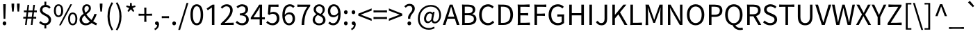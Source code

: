 SplineFontDB: 3.2
FontName: GenSekiHentaiganaGothic
FullName: GenSeki Hentaigana Gothic
FamilyName: GenSeki Hentaigana Gothic
Weight: Regular
Copyright: Copyright 2014-2021 Adobe (http://www.adobe.com/), with Reserved Font Name 'Source'. Source is a trademark of Adobe in the United States and/or other countries.
Version: 0.1
ItalicAngle: 0
UnderlinePosition: -100
UnderlineWidth: 50
Ascent: 880
Descent: 120
InvalidEm: 0
LayerCount: 2
Layer: 0 0 "+gMyXYgAA" 1
Layer: 1 0 "+Uk2XYgAA" 0
HasVMetrics: 1
XUID: [1021 501 934139072 11906778]
BaseHoriz: 4 'icfb' 'icft' 'ideo' 'romn'
BaseScript: 'DFLT' 2  -74 834 -120 0
BaseScript: 'cyrl' 3  -74 834 -120 0
BaseScript: 'grek' 3  -74 834 -120 0
BaseScript: 'hani' 2  -74 834 -120 0
BaseScript: 'kana' 2  -74 834 -120 0
BaseScript: 'latn' 3  -74 834 -120 0
BaseVert: 4 'icfb' 'icft' 'ideo' 'romn'
BaseScript: 'DFLT' 2  46 954 0 120
BaseScript: 'cyrl' 3  46 954 0 120
BaseScript: 'grek' 3  46 954 0 120
BaseScript: 'hani' 2  46 954 0 120
BaseScript: 'kana' 2  46 954 0 120
BaseScript: 'latn' 3  46 954 0 120
StyleMap: 0x0040
FSType: 0
OS2Version: 0
OS2_WeightWidthSlopeOnly: 0
OS2_UseTypoMetrics: 0
CreationTime: 1746358154
ModificationTime: 1746360652
PfmFamily: 33
TTFWeight: 400
TTFWidth: 5
LineGap: 0
VLineGap: 0
Panose: 2 11 5 0 0 0 0 0 0 0
OS2TypoAscent: 880
OS2TypoAOffset: 0
OS2TypoDescent: -120
OS2TypoDOffset: 0
OS2TypoLinegap: 0
OS2WinAscent: 880
OS2WinAOffset: 0
OS2WinDescent: 120
OS2WinDOffset: 0
HheadAscent: 880
HheadAOffset: 0
HheadDescent: -120
HheadDOffset: 0
OS2SubXSize: 650
OS2SubYSize: 600
OS2SubXOff: 0
OS2SubYOff: 75
OS2SupXSize: 650
OS2SupYSize: 600
OS2SupXOff: 0
OS2SupYOff: 350
OS2StrikeYSize: 50
OS2StrikeYPos: 325
OS2CapHeight: 733
OS2XHeight: 543
OS2Vendor: 'ZIHI'
OS2CodePages: 00020000.00000000
MarkAttachClasses: 1
DEI: 91125
LangName: 1033 "" "" "" "" "" "" "" "" "" "" "" "" "" "This Font Software is licensed under the SIL Open Font License, Version 1.1. This Font Software is distributed on an +ACIA-AS IS+ACIA BASIS, WITHOUT WARRANTIES OR CONDITIONS OF ANY KIND, either express or implied. See the SIL Open Font License for the specific language, permissions and limitations governing your use of this Font Software." "http://scripts.sil.org/OFL" "" "GenSeki Hentaigana Gothic" "Regular"
LangName: 1041 "" "+bpB381kJT1NO7lQNMLQwtzDDMK8A" "+ahlulgAA" "" "+bpB381kJT1NO7lQNMLQwtzDDMK8A +ahlulgAA" "" "" "" "" "" "" "" "" "" "" "" "+bpB381kJT1NO7lQNMLQwtzDDMK8A" "+ahlulgAA"
Encoding: UnicodeFull
UnicodeInterp: none
NameList: AGL For New Fonts
DisplaySize: -48
AntiAlias: 1
FitToEm: 0
WinInfo: 0 32 8
BeginPrivate: 0
EndPrivate
TeXData: 1 0 0 234881 117441 78293 569377 1048576 78293 783286 444596 497025 792723 393216 433062 380633 303038 157286 324010 404750 52429 2506097 1059062 262144
BeginChars: 1114112 96

StartChar: .notdef
Encoding: 0 0 0
Width: 1000
GlyphClass: 1
Flags: W
LayerCount: 2
Fore
SplineSet
100 -120 m 1
 100 880 l 1
 900 880 l 1
 900 -120 l 1
 100 -120 l 1
500 421 m 1
 818 830 l 1
 182 830 l 1
 500 421 l 1
532 380 m 1
 850 -29 l 1
 850 789 l 1
 532 380 l 1
182 -70 m 1
 818 -70 l 1
 500 339 l 1
 182 -70 l 1
150 789 m 1
 150 -29 l 1
 468 380 l 1
 150 789 l 1
EndSplineSet
EndChar

StartChar: space
Encoding: 32 32 1
Width: 224
GlyphClass: 1
Flags: W
LayerCount: 2
EndChar

StartChar: exclam
Encoding: 33 33 2
Width: 323
GlyphClass: 1
Flags: W
LayerCount: 2
Fore
SplineSet
123 433 m 1
 117 645 l 1
 115 749 l 1
 161 749 l 1
 207 749 l 1
 205 645 l 1
 193 221 l 1
 130 221 l 1
 123 433 l 1
115 107 m 0
 127 119 143 126 161 126 c 0
 180 126 196 119 208 107 c 0
 220 95 227 77 227 56 c 0
 227 15 198 -13 161 -13 c 0
 125 -13 95 15 95 56 c 0
 95 77 103 95 115 107 c 0
EndSplineSet
EndChar

StartChar: quotedbl
Encoding: 34 34 3
Width: 474
GlyphClass: 1
Flags: W
LayerCount: 2
Fore
SplineSet
101 576 m 1
 92 669 l 1
 90 771 l 1
 138 771 l 1
 186 771 l 1
 184 669 l 1
 167 483 l 1
 110 483 l 1
 101 576 l 1
297 576 m 1
 288 669 l 1
 286 771 l 1
 334 771 l 1
 383 771 l 1
 381 669 l 1
 362 483 l 1
 307 483 l 1
 297 576 l 1
EndSplineSet
EndChar

StartChar: numbersign
Encoding: 35 35 4
Width: 555
GlyphClass: 1
Flags: W
LayerCount: 2
Fore
SplineSet
114 114 m 1
 128 229 l 1
 84 229 l 2
 68 229 54 228 40 227 c 0
 36 229 36 292 40 294 c 0
 52 293 72 292 88 292 c 2
 136 292 l 1
 157 458 l 1
 109 458 l 2
 92 458 77 457 62 456 c 0
 58 458 58 521 62 524 c 0
 74 522 96 521 113 521 c 2
 164 521 l 1
 190 726 l 1
 249 726 l 1
 223 521 l 1
 297 521 l 1
 372 521 l 1
 398 726 l 1
 458 726 l 1
 432 521 l 1
 477 521 l 2
 492 521 507 522 522 523 c 0
 526 521 526 458 522 456 c 0
 510 457 490 458 474 458 c 2
 425 458 l 1
 404 292 l 1
 452 292 l 2
 468 292 484 293 500 294 c 0
 504 292 504 229 500 226 c 0
 487 228 466 229 448 229 c 2
 396 229 l 1
 369 0 l 1
 309 0 l 1
 336 229 l 1
 188 229 l 1
 160 0 l 1
 101 0 l 1
 114 114 l 1
354 375 m 1
 365 458 l 1
 290 458 l 1
 216 458 l 1
 195 292 l 1
 344 292 l 1
 354 375 l 1
EndSplineSet
EndChar

StartChar: dollar
Encoding: 36 36 5
Width: 555
GlyphClass: 1
Flags: W
LayerCount: 2
Fore
SplineSet
249 779 m 1
 249 808 l 2
 249 818 248 829 247 836 c 0
 249 842 315 842 318 836 c 0
 316 822 315 800 315 780 c 2
 315 724 l 1
 386 717 432 683 473 641 c 1
 424 587 l 1
 383 627 349 650 288 650 c 0
 219 650 175 607 175 542 c 0
 175 379 488 424 488 184 c 0
 488 78 421 5 315 -10 c 1
 315 -67 l 1
 315 -95 l 2
 315 -105 316 -116 317 -123 c 0
 315 -129 249 -129 246 -123 c 0
 248 -110 249 -87 249 -68 c 2
 249 -12 l 1
 177 -5 105 30 58 74 c 1
 101 137 l 1
 148 96 205 63 273 63 c 0
 356 63 399 108 399 178 c 0
 399 360 87 320 87 537 c 0
 87 638 152 709 249 723 c 1
 249 779 l 1
EndSplineSet
EndChar

StartChar: percent
Encoding: 37 37 6
Width: 921
GlyphClass: 1
Flags: W
LayerCount: 2
Fore
SplineSet
85 345 m 0
 56 385 39 443 39 517 c 0
 39 663 105 746 205 746 c 0
 306 746 372 663 372 517 c 0
 372 443 356 385 326 345 c 0
 297 305 256 284 205 284 c 0
 155 284 114 305 85 345 c 0
275 385 m 0
 292 414 302 459 302 517 c 0
 302 634 263 690 205 690 c 0
 147 690 108 634 108 517 c 0
 108 459 118 414 135 385 c 0
 152 355 176 340 205 340 c 0
 234 340 258 355 275 385 c 0
428 366 m 1
 631 746 l 1
 693 746 l 1
 490 366 l 1
 288 -13 l 1
 226 -13 l 1
 428 366 l 1
596 48 m 0
 567 87 550 145 550 219 c 0
 550 366 616 449 716 449 c 0
 816 449 882 366 882 219 c 0
 882 145 866 87 837 48 c 0
 808 8 766 -13 716 -13 c 0
 666 -13 625 8 596 48 c 0
786 87 m 0
 804 117 814 161 814 219 c 0
 814 336 773 393 716 393 c 0
 658 393 618 336 618 219 c 0
 618 161 628 117 645 87 c 0
 663 58 687 43 716 43 c 0
 745 43 769 58 786 87 c 0
EndSplineSet
EndChar

StartChar: ampersand
Encoding: 38 38 7
Width: 680
GlyphClass: 1
Flags: W
LayerCount: 2
Fore
SplineSet
601 256 m 0
 580 212 555 171 526 133 c 1
 575 98 622 74 663 63 c 1
 639 -13 l 1
 587 0 530 29 470 71 c 1
 414 20 345 -13 259 -13 c 0
 193 -13 137 8 98 44 c 0
 59 80 36 131 36 190 c 0
 36 289 105 350 181 402 c 1
 151 462 133 521 133 574 c 0
 133 671 200 746 301 746 c 0
 392 746 445 687 445 602 c 0
 445 506 362 444 280 385 c 1
 328 309 397 236 466 179 c 1
 511 239 546 311 569 395 c 1
 654 395 l 1
 640 347 623 300 601 256 c 0
167 97 m 0
 193 73 229 60 270 60 c 0
 320 60 368 83 410 119 c 1
 374 151 339 186 306 223 c 0
 274 260 244 299 218 338 c 1
 166 297 125 252 125 195 c 0
 125 154 141 120 167 97 c 0
236 651 m 0
 220 632 211 605 211 575 c 0
 211 535 224 490 246 445 c 1
 280 468 311 491 334 515 c 0
 357 540 371 568 371 600 c 0
 371 643 351 682 302 682 c 0
 274 682 251 670 236 651 c 0
EndSplineSet
EndChar

StartChar: quotesingle
Encoding: 39 39 8
Width: 278
GlyphClass: 1
Flags: W
LayerCount: 2
Fore
SplineSet
101 576 m 1
 92 669 l 1
 90 771 l 1
 138 771 l 1
 186 771 l 1
 184 669 l 1
 167 483 l 1
 110 483 l 1
 101 576 l 1
EndSplineSet
EndChar

StartChar: parenleft
Encoding: 40 40 9
Width: 338
GlyphClass: 1
Flags: W
LayerCount: 2
Fore
SplineSet
131 40 m 0
 106 123 92 213 92 311 c 0
 92 409 106 498 131 582 c 0
 156 665 193 743 239 818 c 1
 295 792 l 1
 209 649 168 480 168 311 c 0
 168 141 209 -29 295 -171 c 1
 239 -196 l 1
 193 -122 156 -44 131 40 c 0
EndSplineSet
EndChar

StartChar: parenright
Encoding: 41 41 10
Width: 338
GlyphClass: 1
Flags: W
LayerCount: 2
Fore
SplineSet
207 582 m 0
 232 498 246 409 246 311 c 0
 246 213 232 123 207 40 c 0
 182 -44 145 -122 99 -196 c 1
 42 -171 l 1
 128 -29 171 141 171 311 c 0
 171 480 128 649 42 792 c 1
 99 818 l 1
 145 743 182 665 207 582 c 0
EndSplineSet
EndChar

StartChar: asterisk
Encoding: 42 42 11
Width: 467
GlyphClass: 1
Flags: W
LayerCount: 2
Fore
SplineSet
273 518 m 1
 234 566 l 1
 194 518 l 1
 154 471 l 1
 110 502 l 1
 173 607 l 1
 65 653 l 1
 82 704 l 1
 196 675 l 1
 206 796 l 1
 260 796 l 1
 270 676 l 1
 384 704 l 1
 401 653 l 1
 292 607 l 1
 356 502 l 1
 312 471 l 1
 273 518 l 1
EndSplineSet
EndChar

StartChar: plus
Encoding: 43 43 12
Width: 555
GlyphClass: 1
Flags: W
LayerCount: 2
Fore
SplineSet
314 512 m 1
 314 403 l 1
 416 403 l 2
 450 403 484 405 518 408 c 1
 522 403 522 335 518 332 c 0
 506 334 484 335 467 335 c 2
 416 335 l 1
 314 335 l 1
 314 225 l 2
 314 188 316 143 319 116 c 1
 314 110 241 110 236 116 c 1
 239 143 241 188 241 225 c 2
 241 335 l 1
 139 335 l 2
 104 335 71 333 38 330 c 1
 34 335 34 403 38 408 c 1
 63 405 104 403 139 403 c 2
 241 403 l 1
 241 513 l 2
 241 550 239 595 236 622 c 1
 241 628 314 628 317 622 c 0
 315 609 314 586 314 567 c 2
 314 512 l 1
EndSplineSet
EndChar

StartChar: comma
Encoding: 44 44 13
Width: 278
GlyphClass: 1
Flags: W
LayerCount: 2
Fore
SplineSet
126 -81 m 0
 143 -58 153 -31 153 -1 c 1
 142 -2 l 2
 106 -2 75 22 75 62 c 0
 75 102 107 126 144 126 c 0
 192 126 221 86 221 19 c 0
 221 -29 207 -72 182 -107 c 0
 157 -143 120 -171 75 -190 c 1
 53 -136 l 1
 84 -123 109 -104 126 -81 c 0
EndSplineSet
EndChar

StartChar: hyphen
Encoding: 45 45 14
Width: 347
GlyphClass: 1
Flags: W
LayerCount: 2
Fore
SplineSet
174 315 m 1
 238 315 l 2
 260 315 281 316 302 318 c 0
 306 315 306 245 302 242 c 0
 286 244 260 245 238 245 c 2
 174 245 l 1
 110 245 l 2
 88 245 67 244 46 242 c 0
 42 245 42 315 46 318 c 0
 62 316 88 315 110 315 c 2
 174 315 l 1
EndSplineSet
EndChar

StartChar: period
Encoding: 46 46 15
Width: 278
GlyphClass: 1
Flags: W
LayerCount: 2
Fore
SplineSet
92 107 m 0
 104 119 121 126 139 126 c 0
 157 126 174 119 186 107 c 0
 198 95 205 77 205 56 c 0
 205 15 175 -13 139 -13 c 0
 102 -13 73 15 73 56 c 0
 73 77 80 95 92 107 c 0
EndSplineSet
EndChar

StartChar: slash
Encoding: 47 47 16
Width: 392
GlyphClass: 1
Flags: W
LayerCount: 2
Fore
SplineSet
161 307 m 1
 311 794 l 1
 377 794 l 1
 227 307 l 1
 78 -179 l 1
 11 -179 l 1
 161 307 l 1
EndSplineSet
EndChar

StartChar: zero
Encoding: 48 48 17
Width: 555
GlyphClass: 1
Flags: W
LayerCount: 2
Fore
SplineSet
112 82 m 0
 72 146 50 241 50 369 c 0
 50 623 138 746 278 746 c 0
 417 746 506 623 506 369 c 0
 506 241 484 146 444 82 c 0
 405 19 348 -13 278 -13 c 0
 208 -13 151 19 112 82 c 0
379 134 m 0
 404 185 418 262 418 369 c 0
 418 583 361 674 278 674 c 0
 195 674 138 583 138 369 c 0
 138 262 152 185 177 134 c 0
 202 84 237 61 278 61 c 0
 320 61 355 84 379 134 c 0
EndSplineSet
EndChar

StartChar: one
Encoding: 49 49 18
Width: 555
GlyphClass: 1
Flags: W
LayerCount: 2
Fore
SplineSet
362 366 m 1
 362 0 l 1
 317 0 l 1
 272 0 l 1
 272 631 l 1
 123 530 l 1
 81 591 l 1
 293 733 l 1
 362 733 l 1
 362 366 l 1
EndSplineSet
EndChar

StartChar: two
Encoding: 50 50 19
Width: 555
GlyphClass: 1
Flags: W
LayerCount: 2
Fore
SplineSet
389 0 m 1
 274 0 l 1
 44 0 l 1
 44 54 l 1
 274 255 380 401 380 527 c 0
 380 611 336 672 245 672 c 0
 185 672 134 636 93 587 c 1
 40 639 l 1
 99 704 163 746 256 746 c 0
 387 746 470 661 470 531 c 0
 470 384 354 235 182 72 c 1
 220 75 265 79 302 79 c 2
 404 79 l 2
 439 79 472 81 505 84 c 1
 509 79 509 0 505 -3 c 0
 491 -1 467 0 447 0 c 2
 389 0 l 1
EndSplineSet
EndChar

StartChar: three
Encoding: 51 51 20
Width: 555
GlyphClass: 1
Flags: W
LayerCount: 2
Fore
SplineSet
414 698 m 0
 452 667 474 621 474 563 c 0
 474 474 422 414 344 387 c 1
 344 382 l 1
 430 361 499 297 499 196 c 0
 499 131 473 78 430 42 c 0
 388 7 329 -13 263 -13 c 0
 149 -13 77 35 29 88 c 1
 76 147 l 1
 119 103 174 63 257 63 c 0
 345 63 406 115 406 199 c 0
 406 288 348 346 178 346 c 1
 178 416 l 1
 330 416 381 477 381 556 c 0
 381 626 334 672 257 672 c 0
 198 672 147 643 105 601 c 1
 56 659 l 1
 111 709 176 746 260 746 c 0
 322 746 376 729 414 698 c 0
EndSplineSet
EndChar

StartChar: four
Encoding: 52 52 21
Width: 555
GlyphClass: 1
Flags: W
LayerCount: 2
Fore
SplineSet
172 497 m 1
 325 733 l 1
 426 733 l 1
 426 275 l 1
 475 275 l 2
 492 275 508 276 524 277 c 0
 528 275 528 202 524 200 c 0
 512 201 492 202 475 202 c 2
 426 202 l 1
 426 0 l 1
 340 0 l 1
 340 202 l 1
 180 202 l 1
 20 202 l 1
 20 262 l 1
 172 497 l 1
198 400 m 1
 115 275 l 1
 227 275 l 1
 340 275 l 1
 340 500 l 2
 340 536 343 596 345 633 c 1
 341 633 l 1
 323 598 303 561 282 525 c 2
 198 400 l 1
EndSplineSet
EndChar

StartChar: five
Encoding: 53 53 22
Width: 555
GlyphClass: 1
Flags: W
LayerCount: 2
Fore
SplineSet
98 562 m 1
 110 733 l 1
 288 733 l 1
 377 733 l 2
 408 733 437 735 466 737 c 1
 470 733 470 655 466 649 c 1
 432 653 374 655 328 655 c 2
 190 655 l 1
 171 443 l 1
 204 461 237 472 281 472 c 0
 402 472 502 400 502 238 c 0
 502 78 385 -13 262 -13 c 0
 147 -13 77 35 27 84 c 1
 73 144 l 1
 114 102 168 63 253 63 c 0
 340 63 409 129 409 236 c 0
 409 341 349 403 257 403 c 0
 208 403 177 388 135 360 c 1
 86 391 l 1
 98 562 l 1
EndSplineSet
EndChar

StartChar: six
Encoding: 54 54 23
Width: 555
GlyphClass: 1
Flags: W
LayerCount: 2
Fore
SplineSet
126 78 m 0
 82 138 56 229 56 350 c 0
 56 494 88 593 138 656 c 0
 188 719 256 746 327 746 c 0
 403 746 458 715 499 671 c 1
 447 615 l 1
 419 649 375 671 331 671 c 0
 229 671 146 594 142 367 c 1
 187 422 251 455 308 455 c 0
 432 455 512 379 512 225 c 0
 512 83 415 -13 301 -13 c 0
 231 -13 170 17 126 78 c 0
392 343 m 0
 371 371 338 387 293 387 c 0
 248 387 192 362 144 294 c 1
 149 218 165 159 192 120 c 0
 218 80 255 59 301 59 c 0
 371 59 425 125 425 225 c 0
 425 275 414 315 392 343 c 0
EndSplineSet
EndChar

StartChar: seven
Encoding: 55 55 24
Width: 555
GlyphClass: 1
Flags: W
LayerCount: 2
Fore
SplineSet
227 655 m 1
 138 655 l 2
 107 655 78 653 49 651 c 1
 45 655 45 733 49 738 c 1
 77 735 125 733 163 733 c 2
 278 733 l 1
 508 733 l 1
 508 678 l 1
 336 458 305 287 293 0 c 1
 198 0 l 1
 211 278 261 455 405 655 c 1
 227 655 l 1
EndSplineSet
EndChar

StartChar: eight
Encoding: 56 56 25
Width: 555
GlyphClass: 1
Flags: W
LayerCount: 2
Fore
SplineSet
446 42 m 0
 406 8 349 -13 280 -13 c 0
 212 -13 154 8 112 42 c 0
 71 77 46 126 46 182 c 0
 46 280 113 349 180 385 c 1
 180 389 l 1
 127 426 81 481 81 558 c 0
 81 669 168 744 282 744 c 0
 407 744 483 664 483 551 c 0
 483 474 429 408 386 374 c 1
 386 369 l 1
 450 332 509 277 509 176 c 0
 509 123 486 76 446 42 c 0
372 638 m 0
 351 662 320 676 281 676 c 0
 213 676 164 629 164 558 c 0
 164 515 184 483 214 458 c 0
 245 433 287 415 330 398 c 1
 379 442 405 492 405 546 c 0
 405 583 394 615 372 638 c 0
171 93 m 0
 199 69 237 55 281 55 c 0
 366 55 422 106 422 179 c 0
 422 229 400 262 364 289 c 0
 329 316 280 335 228 356 c 1
 169 318 127 260 127 190 c 0
 127 151 144 117 171 93 c 0
EndSplineSet
EndChar

StartChar: nine
Encoding: 57 57 26
Width: 555
GlyphClass: 1
Flags: W
LayerCount: 2
Fore
SplineSet
430 659 m 0
 475 602 501 515 501 398 c 0
 501 250 469 147 419 81 c 0
 370 16 304 -13 235 -13 c 0
 155 -13 99 19 58 62 c 1
 108 119 l 1
 140 84 184 63 232 63 c 0
 326 63 408 140 415 367 c 1
 370 313 307 278 246 278 c 0
 124 278 44 357 44 508 c 0
 44 651 140 746 254 746 c 0
 325 746 386 717 430 659 c 0
166 629 m 0
 144 600 130 559 130 508 c 0
 130 410 174 346 261 346 c 0
 310 346 365 374 414 444 c 1
 409 520 393 577 366 616 c 0
 339 655 302 675 255 675 c 0
 220 675 188 659 166 629 c 0
EndSplineSet
EndChar

StartChar: colon
Encoding: 58 58 27
Width: 278
GlyphClass: 1
Flags: W
LayerCount: 2
Fore
SplineSet
186 510 m 0
 198 498 205 481 205 460 c 0
 205 439 198 422 186 409 c 0
 174 397 157 390 139 390 c 0
 102 390 73 418 73 460 c 0
 73 501 102 530 139 530 c 0
 157 530 174 523 186 510 c 0
92 107 m 0
 104 119 121 126 139 126 c 0
 157 126 174 119 186 107 c 0
 198 95 205 77 205 56 c 0
 205 15 175 -13 139 -13 c 0
 102 -13 73 15 73 56 c 0
 73 77 80 95 92 107 c 0
EndSplineSet
EndChar

StartChar: semicolon
Encoding: 59 59 28
Width: 278
GlyphClass: 1
Flags: W
LayerCount: 2
Fore
SplineSet
186 510 m 0
 198 498 205 481 205 460 c 0
 205 439 198 422 186 409 c 0
 174 397 157 390 139 390 c 0
 102 390 73 418 73 460 c 0
 73 501 102 530 139 530 c 0
 157 530 174 523 186 510 c 0
126 -81 m 0
 143 -58 153 -31 153 -1 c 1
 142 -2 l 2
 106 -2 75 22 75 62 c 0
 75 102 107 126 144 126 c 0
 192 126 221 86 221 19 c 0
 221 -29 207 -72 182 -107 c 0
 157 -143 120 -171 75 -190 c 1
 53 -136 l 1
 84 -123 109 -104 126 -81 c 0
EndSplineSet
EndChar

StartChar: less
Encoding: 60 60 29
Width: 555
GlyphClass: 1
Flags: W
LayerCount: 2
Fore
SplineSet
278 240 m 1
 38 335 l 1
 38 407 l 1
 278 501 l 1
 518 596 l 1
 518 517 l 1
 281 429 l 1
 131 373 l 1
 131 369 l 1
 281 313 l 1
 518 226 l 1
 518 146 l 1
 278 240 l 1
EndSplineSet
EndChar

StartChar: equal
Encoding: 61 61 30
Width: 555
GlyphClass: 1
Flags: W
LayerCount: 2
Fore
SplineSet
278 523 m 1
 398 523 l 2
 438 523 478 525 518 528 c 1
 522 523 522 455 518 450 c 1
 488 453 438 455 398 455 c 2
 278 455 l 1
 158 455 l 2
 118 455 78 453 38 450 c 1
 34 455 34 523 38 528 c 1
 68 525 118 523 158 523 c 2
 278 523 l 1
278 283 m 1
 398 283 l 2
 438 283 478 285 518 288 c 1
 522 283 522 215 518 210 c 1
 488 213 438 215 398 215 c 2
 278 215 l 1
 158 215 l 2
 118 215 78 213 38 210 c 1
 34 215 34 283 38 288 c 1
 68 285 118 283 158 283 c 2
 278 283 l 1
EndSplineSet
EndChar

StartChar: greater
Encoding: 62 62 31
Width: 555
GlyphClass: 1
Flags: W
LayerCount: 2
Fore
SplineSet
278 501 m 1
 518 407 l 1
 518 335 l 1
 278 240 l 1
 38 146 l 1
 38 226 l 1
 274 313 l 1
 424 369 l 1
 424 373 l 1
 274 429 l 1
 38 517 l 1
 38 596 l 1
 278 501 l 1
EndSplineSet
EndChar

StartChar: question
Encoding: 63 63 32
Width: 474
GlyphClass: 1
Flags: W
LayerCount: 2
Fore
SplineSet
246 420 m 0
 288 473 332 519 332 578 c 0
 332 638 296 686 224 686 c 0
 174 686 130 662 95 622 c 1
 43 670 l 1
 89 723 153 762 234 762 c 0
 347 762 421 694 421 584 c 0
 421 511 376 459 333 406 c 0
 291 354 250 300 259 221 c 1
 178 221 l 1
 166 308 205 368 246 420 c 0
175 107 m 0
 186 119 203 126 221 126 c 0
 240 126 256 119 268 107 c 0
 281 95 288 77 288 56 c 0
 288 15 258 -13 221 -13 c 0
 184 -13 156 15 156 56 c 0
 156 77 163 95 175 107 c 0
EndSplineSet
EndChar

StartChar: at
Encoding: 64 64 33
Width: 946
GlyphClass: 1
Flags: W
LayerCount: 2
Fore
SplineSet
646 416 m 1
 635 360 l 1
 613 249 l 1
 591 160 613 117 674 117 c 0
 745 117 825 204 825 348 c 0
 825 529 718 661 515 661 c 0
 316 661 123 491 123 230 c 0
 123 12 266 -112 456 -112 c 0
 525 -112 588 -91 637 -62 c 1
 662 -116 l 1
 597 -155 527 -173 449 -173 c 0
 231 -173 56 -34 56 227 c 0
 56 526 273 722 523 722 c 0
 747 722 889 572 889 352 c 0
 889 157 767 55 666 55 c 0
 605 55 558 83 551 140 c 1
 548 140 l 1
 512 97 462 63 412 63 c 0
 336 63 277 120 277 222 c 0
 277 340 362 481 493 481 c 0
 531 481 561 463 582 426 c 1
 584 426 l 1
 597 472 l 1
 657 472 l 1
 646 416 l 1
557 325 m 1
 565 370 l 1
 544 405 524 417 493 417 c 0
 406 417 351 312 351 227 c 0
 351 155 385 126 430 126 c 0
 461 126 495 146 534 193 c 1
 549 281 l 1
 557 325 l 1
EndSplineSet
EndChar

StartChar: A
Encoding: 65 65 34
Width: 608
GlyphClass: 1
Flags: W
LayerCount: 2
Fore
SplineSet
479 366 m 1
 604 0 l 1
 506 0 l 1
 436 224 l 1
 302 224 l 1
 168 224 l 1
 97 0 l 1
 4 0 l 1
 252 733 l 1
 355 733 l 1
 479 366 l 1
209 353 m 1
 191 297 l 1
 302 297 l 1
 413 297 l 1
 378 410 l 2
 351 493 328 573 304 658 c 1
 300 658 l 1
 277 572 253 493 227 410 c 2
 209 353 l 1
EndSplineSet
EndChar

StartChar: B
Encoding: 66 66 35
Width: 657
GlyphClass: 1
Flags: W
LayerCount: 2
Fore
SplineSet
101 366 m 1
 101 550 l 2
 101 611 98 688 93 733 c 0
 93 738 98 738 101 738 c 0
 128 735 173 733 209 733 c 2
 318 733 l 2
 466 733 570 683 570 554 c 0
 570 481 532 417 463 395 c 1
 463 390 l 1
 550 373 612 315 612 215 c 0
 612 71 498 0 334 0 c 2
 217 0 l 1
 159 0 l 2
 139 0 115 -1 101 -3 c 0
 93 -3 93 -1 93 0 c 0
 104 45 101 122 101 183 c 2
 101 366 l 1
193 541 m 1
 193 422 l 1
 302 422 l 2
 428 422 479 467 479 542 c 0
 479 628 421 660 306 660 c 2
 249 660 l 1
 193 660 l 1
 193 541 l 1
193 212 m 1
 193 74 l 1
 321 74 l 2
 447 74 521 119 521 218 c 0
 521 309 450 350 321 350 c 2
 257 350 l 1
 193 350 l 1
 193 212 l 1
EndSplineSet
EndChar

StartChar: C
Encoding: 67 67 36
Width: 638
GlyphClass: 1
Flags: W
LayerCount: 2
Fore
SplineSet
149 87 m 0
 92 152 58 247 58 366 c 0
 58 485 93 580 151 645 c 0
 209 710 290 746 383 746 c 0
 472 746 542 703 584 656 c 1
 534 596 l 1
 495 637 447 665 384 665 c 0
 246 665 153 552 153 369 c 0
 153 184 241 68 381 68 c 0
 451 68 504 99 551 151 c 1
 602 92 l 1
 544 25 472 -13 377 -13 c 0
 286 -13 206 22 149 87 c 0
EndSplineSet
EndChar

StartChar: D
Encoding: 68 68 37
Width: 688
GlyphClass: 1
Flags: W
LayerCount: 2
Fore
SplineSet
101 366 m 1
 101 550 l 2
 101 611 98 688 93 733 c 0
 93 737 98 737 101 737 c 0
 123 735 161 733 192 733 c 2
 284 733 l 2
 509 733 629 603 629 369 c 0
 629 137 509 0 288 0 c 2
 194 0 l 1
 101 0 l 1
 101 366 l 1
193 512 m 1
 193 367 l 1
 193 76 l 1
 276 76 l 2
 449 76 534 184 534 369 c 0
 534 555 449 658 276 658 c 2
 193 658 l 1
 193 512 l 1
EndSplineSet
EndChar

StartChar: E
Encoding: 69 69 38
Width: 589
GlyphClass: 1
Flags: W
LayerCount: 2
Fore
SplineSet
101 366 m 1
 101 550 l 2
 101 611 98 688 93 733 c 0
 93 738 98 738 101 738 c 0
 127 735 171 733 206 733 c 2
 312 733 l 2
 383 733 453 736 523 741 c 1
 527 733 527 655 523 648 c 1
 482 652 413 655 358 655 c 2
 193 655 l 1
 193 425 l 1
 332 425 l 2
 379 425 425 427 471 431 c 1
 475 425 475 346 471 340 c 1
 437 344 379 346 332 346 c 2
 193 346 l 1
 193 79 l 1
 364 79 l 2
 422 79 478 82 534 86 c 1
 538 79 538 0 534 -5 c 1
 507 -2 462 0 426 0 c 2
 317 0 l 1
 209 0 l 2
 173 0 128 -2 101 -5 c 0
 93 -5 93 -2 93 0 c 0
 104 45 101 122 101 183 c 2
 101 366 l 1
EndSplineSet
EndChar

StartChar: F
Encoding: 70 70 39
Width: 552
GlyphClass: 1
Flags: W
LayerCount: 2
Fore
SplineSet
101 366 m 1
 101 550 l 2
 101 611 98 688 93 733 c 0
 93 738 98 738 101 738 c 0
 127 735 171 733 206 733 c 2
 312 733 l 1
 418 733 l 2
 453 733 488 735 523 738 c 1
 527 733 527 655 523 648 c 1
 482 652 413 655 358 655 c 2
 193 655 l 1
 193 407 l 1
 333 407 l 2
 381 407 427 409 473 413 c 1
 477 407 477 329 473 323 c 1
 438 327 381 329 333 329 c 2
 193 329 l 1
 193 0 l 1
 101 0 l 1
 101 366 l 1
EndSplineSet
EndChar

StartChar: G
Encoding: 71 71 40
Width: 689
GlyphClass: 1
Flags: W
LayerCount: 2
Fore
SplineSet
615 226 m 1
 615 72 l 1
 568 23 487 -13 389 -13 c 0
 196 -13 58 128 58 366 c 0
 58 603 200 746 394 746 c 0
 496 746 563 700 605 656 c 1
 555 596 l 1
 518 634 470 665 397 665 c 0
 249 665 153 552 153 369 c 0
 153 184 241 68 398 68 c 0
 450 68 501 84 530 111 c 1
 530 303 l 1
 452 303 l 2
 426 303 400 301 374 299 c 1
 370 303 370 380 374 383 c 0
 389 381 414 380 434 380 c 2
 494 380 l 1
 555 380 l 2
 575 380 600 381 615 383 c 0
 619 383 619 381 619 380 c 0
 617 361 615 330 615 303 c 2
 615 226 l 1
EndSplineSet
EndChar

StartChar: H
Encoding: 72 72 41
Width: 728
GlyphClass: 1
Flags: W
LayerCount: 2
Fore
SplineSet
628 366 m 1
 628 0 l 1
 535 0 l 1
 535 346 l 1
 364 346 l 1
 193 346 l 1
 193 0 l 1
 101 0 l 1
 101 733 l 1
 193 733 l 1
 193 426 l 1
 535 426 l 1
 535 733 l 1
 628 733 l 1
 628 366 l 1
EndSplineSet
EndChar

StartChar: I
Encoding: 73 73 42
Width: 293
GlyphClass: 1
Flags: W
LayerCount: 2
Fore
SplineSet
193 366 m 1
 193 0 l 1
 147 0 l 1
 101 0 l 1
 101 733 l 1
 193 733 l 1
 193 366 l 1
EndSplineSet
EndChar

StartChar: J
Encoding: 74 74 43
Width: 535
GlyphClass: 1
Flags: W
LayerCount: 2
Fore
SplineSet
439 474 m 1
 439 215 l 2
 439 88 380 -13 237 -13 c 0
 144 -13 78 27 35 103 c 1
 101 151 l 1
 134 92 175 68 228 68 c 0
 307 68 346 113 346 224 c 2
 346 733 l 1
 392 733 l 1
 439 733 l 1
 439 474 l 1
EndSplineSet
EndChar

StartChar: K
Encoding: 75 75 44
Width: 646
GlyphClass: 1
Flags: W
LayerCount: 2
Fore
SplineSet
101 366 m 1
 101 733 l 1
 193 733 l 1
 193 365 l 1
 195 365 l 1
 502 733 l 1
 554 733 l 1
 607 733 l 1
 377 455 l 1
 642 0 l 1
 539 0 l 1
 319 382 l 1
 193 232 l 1
 193 0 l 1
 101 0 l 1
 101 366 l 1
EndSplineSet
EndChar

StartChar: L
Encoding: 76 76 45
Width: 543
GlyphClass: 1
Flags: W
LayerCount: 2
Fore
SplineSet
101 366 m 1
 101 733 l 1
 193 733 l 1
 193 79 l 1
 354 79 l 2
 408 79 461 82 514 86 c 1
 518 79 518 0 514 -5 c 1
 489 -2 446 0 411 0 c 2
 307 0 l 1
 204 0 l 2
 169 0 126 -2 101 -5 c 0
 93 -5 93 -2 93 0 c 0
 104 45 101 122 101 183 c 2
 101 366 l 1
EndSplineSet
EndChar

StartChar: M
Encoding: 77 77 46
Width: 812
GlyphClass: 1
Flags: W
LayerCount: 2
Fore
SplineSet
101 366 m 1
 101 550 l 2
 101 611 98 688 93 733 c 0
 93 736 98 736 101 736 c 0
 114 734 137 733 156 733 c 2
 212 733 l 1
 352 341 l 2
 371 291 387 239 405 188 c 1
 409 188 l 1
 428 239 443 291 460 341 c 2
 600 733 l 1
 655 733 l 1
 711 733 l 1
 711 0 l 1
 625 0 l 1
 625 406 l 2
 625 469 632 558 637 622 c 1
 633 622 l 1
 574 455 l 1
 436 74 l 1
 374 74 l 1
 235 455 l 1
 176 622 l 1
 172 622 l 1
 178 558 184 469 184 406 c 2
 184 203 l 2
 184 134 187 50 192 0 c 1
 184 -6 101 -6 93 0 c 1
 98 45 101 122 101 183 c 2
 101 366 l 1
EndSplineSet
EndChar

StartChar: N
Encoding: 78 78 47
Width: 723
GlyphClass: 1
Flags: W
LayerCount: 2
Fore
SplineSet
622 366 m 1
 622 0 l 1
 574 0 l 1
 527 0 l 1
 260 463 l 1
 181 614 l 1
 177 614 l 1
 181 540 188 462 188 385 c 2
 188 0 l 1
 101 0 l 1
 101 733 l 1
 195 733 l 1
 463 271 l 1
 542 120 l 1
 547 120 l 1
 541 193 534 276 534 352 c 2
 534 733 l 1
 622 733 l 1
 622 366 l 1
EndSplineSet
EndChar

StartChar: O
Encoding: 79 79 48
Width: 742
GlyphClass: 1
Flags: W
LayerCount: 2
Fore
SplineSet
146 90 m 0
 90 156 58 252 58 369 c 0
 58 604 187 746 371 746 c 0
 555 746 684 604 684 369 c 0
 684 252 652 156 597 90 c 0
 541 24 463 -13 371 -13 c 0
 279 -13 201 24 146 90 c 0
530 150 m 0
 568 202 589 278 589 369 c 0
 589 552 503 665 371 665 c 0
 239 665 153 552 153 369 c 0
 153 278 175 202 213 150 c 0
 251 98 305 68 371 68 c 0
 437 68 492 98 530 150 c 0
EndSplineSet
EndChar

StartChar: P
Encoding: 80 80 49
Width: 633
GlyphClass: 1
Flags: W
LayerCount: 2
Fore
SplineSet
101 366 m 1
 101 733 l 1
 205 733 l 1
 310 733 l 2
 474 733 584 678 584 518 c 0
 584 363 475 292 314 292 c 2
 193 292 l 1
 193 0 l 1
 101 0 l 1
 101 366 l 1
193 512 m 1
 193 367 l 1
 247 367 l 1
 302 367 l 2
 431 367 492 413 492 518 c 0
 492 625 427 658 298 658 c 2
 193 658 l 1
 193 512 l 1
EndSplineSet
EndChar

StartChar: Q
Encoding: 81 81 50
Width: 742
GlyphClass: 1
Flags: W
LayerCount: 2
Fore
SplineSet
530 146 m 0
 568 199 589 276 589 369 c 0
 589 552 503 665 371 665 c 0
 239 665 153 552 153 369 c 0
 153 276 175 199 213 146 c 0
 251 94 305 64 371 64 c 0
 437 64 492 94 530 146 c 0
146 646 m 0
 201 711 279 746 371 746 c 0
 463 746 541 711 597 646 c 0
 652 581 684 487 684 369 c 0
 684 158 580 18 425 -9 c 1
 458 -74 526 -107 605 -107 c 0
 638 -107 663 -102 682 -96 c 1
 700 -167 l 1
 678 -177 639 -184 595 -184 c 0
 460 -184 367 -110 326 -10 c 1
 166 12 58 154 58 369 c 0
 58 487 90 581 146 646 c 0
EndSplineSet
EndChar

StartChar: R
Encoding: 82 82 51
Width: 635
GlyphClass: 1
Flags: W
LayerCount: 2
Fore
SplineSet
193 521 m 1
 193 385 l 1
 316 385 l 2
 431 385 494 432 494 528 c 0
 494 624 431 658 316 658 c 2
 254 658 l 1
 193 658 l 1
 193 521 l 1
101 366 m 1
 101 550 l 2
 101 611 98 688 93 733 c 0
 93 736 98 736 101 736 c 0
 115 734 139 733 158 733 c 2
 215 733 l 1
 330 733 l 2
 479 733 586 680 586 528 c 0
 586 413 520 345 421 321 c 1
 607 0 l 1
 503 0 l 1
 325 311 l 1
 193 311 l 1
 193 0 l 1
 101 0 l 1
 101 366 l 1
EndSplineSet
EndChar

StartChar: S
Encoding: 83 83 52
Width: 596
GlyphClass: 1
Flags: W
LayerCount: 2
Fore
SplineSet
350 413 m 1
 402 391 l 2
 487 354 553 304 553 195 c 0
 553 79 457 -13 304 -13 c 0
 200 -13 111 29 48 95 c 1
 103 159 l 1
 155 104 229 68 305 68 c 0
 402 68 459 116 459 187 c 0
 459 263 406 287 336 318 c 2
 283 341 l 1
 231 364 l 2
 163 393 82 445 82 552 c 0
 82 665 180 746 313 746 c 0
 400 746 477 709 528 656 c 1
 480 597 l 1
 435 639 381 665 313 665 c 0
 230 665 176 624 176 559 c 0
 176 487 241 460 298 436 c 2
 350 413 l 1
EndSplineSet
EndChar

StartChar: T
Encoding: 84 84 53
Width: 599
GlyphClass: 1
Flags: W
LayerCount: 2
Fore
SplineSet
253 327 m 1
 253 655 l 1
 142 655 l 2
 105 655 68 653 31 650 c 1
 27 655 27 733 31 739 c 1
 64 735 119 733 165 733 c 2
 299 733 l 1
 434 733 l 2
 480 733 524 735 568 739 c 1
 572 733 572 655 568 650 c 1
 541 653 494 655 457 655 c 2
 346 655 l 1
 346 0 l 1
 253 0 l 1
 253 327 l 1
EndSplineSet
EndChar

StartChar: U
Encoding: 85 85 54
Width: 721
GlyphClass: 1
Flags: W
LayerCount: 2
Fore
SplineSet
535 516 m 1
 535 733 l 1
 624 733 l 1
 624 302 l 2
 624 67 510 -13 361 -13 c 0
 211 -13 98 67 98 302 c 2
 98 733 l 1
 144 733 l 1
 190 733 l 1
 190 300 l 2
 190 124 265 68 361 68 c 0
 458 68 535 124 535 300 c 2
 535 516 l 1
EndSplineSet
EndChar

StartChar: V
Encoding: 86 86 55
Width: 575
GlyphClass: 1
Flags: W
LayerCount: 2
Fore
SplineSet
458 366 m 1
 342 0 l 1
 288 0 l 1
 235 0 l 1
 1 733 l 1
 98 733 l 1
 217 336 l 2
 242 250 261 180 288 94 c 1
 292 94 l 1
 320 180 338 250 363 336 c 2
 481 733 l 1
 575 733 l 1
 458 366 l 1
EndSplineSet
EndChar

StartChar: W
Encoding: 87 87 56
Width: 878
GlyphClass: 1
Flags: W
LayerCount: 2
Fore
SplineSet
103 366 m 1
 26 733 l 1
 121 733 l 1
 198 334 l 2
 213 255 227 176 242 96 c 1
 246 96 l 1
 262 176 280 255 298 334 c 2
 399 733 l 1
 484 733 l 1
 586 334 l 2
 604 256 620 176 638 96 c 1
 644 96 l 1
 657 176 671 255 684 334 c 2
 763 733 l 1
 851 733 l 1
 700 0 l 1
 644 0 l 1
 588 0 l 1
 477 442 l 2
 464 500 453 553 441 609 c 1
 437 609 l 1
 426 553 412 500 400 442 c 2
 291 0 l 1
 181 0 l 1
 103 366 l 1
EndSplineSet
EndChar

StartChar: X
Encoding: 88 88 57
Width: 573
GlyphClass: 1
Flags: W
LayerCount: 2
Fore
SplineSet
124 189 m 1
 231 379 l 1
 31 733 l 1
 133 733 l 1
 233 546 l 2
 252 512 267 481 291 438 c 1
 295 438 l 1
 315 481 329 512 347 546 c 2
 445 733 l 1
 542 733 l 1
 342 374 l 1
 557 0 l 1
 506 0 l 1
 455 0 l 1
 346 198 l 2
 327 235 307 272 283 317 c 1
 279 317 l 1
 258 272 239 235 220 198 c 2
 115 0 l 1
 17 0 l 1
 124 189 l 1
EndSplineSet
EndChar

StartChar: Y
Encoding: 89 89 58
Width: 531
GlyphClass: 1
Flags: W
LayerCount: 2
Fore
SplineSet
109 508 m 1
 -1 733 l 1
 48 733 l 1
 97 733 l 1
 192 526 l 2
 216 472 238 420 264 365 c 1
 268 365 l 1
 294 420 319 472 342 526 c 2
 436 733 l 1
 532 733 l 1
 311 284 l 1
 311 0 l 1
 219 0 l 1
 219 284 l 1
 109 508 l 1
EndSplineSet
EndChar

StartChar: Z
Encoding: 90 90 59
Width: 603
GlyphClass: 1
Flags: W
LayerCount: 2
Fore
SplineSet
357 378 m 1
 164 79 l 1
 360 79 l 2
 426 79 491 82 556 87 c 1
 560 79 560 0 556 -6 c 1
 525 -2 472 0 430 0 c 2
 303 0 l 1
 50 0 l 1
 50 56 l 1
 437 655 l 1
 261 655 l 2
 201 655 143 652 85 647 c 1
 81 655 81 733 85 741 c 1
 143 736 239 733 318 733 c 2
 551 733 l 1
 551 678 l 1
 357 378 l 1
EndSplineSet
EndChar

StartChar: bracketleft
Encoding: 91 91 60
Width: 338
GlyphClass: 1
Flags: W
LayerCount: 2
Fore
SplineSet
106 311 m 1
 106 792 l 1
 205 792 l 2
 238 792 271 794 304 796 c 1
 308 792 308 739 304 736 c 0
 288 738 262 739 239 739 c 2
 174 739 l 1
 174 -118 l 1
 239 -118 l 2
 262 -118 283 -117 304 -115 c 0
 308 -118 308 -170 304 -172 c 0
 292 -171 272 -170 255 -170 c 2
 205 -170 l 1
 106 -170 l 1
 106 311 l 1
EndSplineSet
EndChar

StartChar: backslash
Encoding: 92 92 61
Width: 392
GlyphClass: 1
Flags: W
LayerCount: 2
Fore
SplineSet
164 307 m 1
 15 794 l 1
 81 794 l 1
 230 307 l 1
 380 -179 l 1
 314 -179 l 1
 164 307 l 1
EndSplineSet
EndChar

StartChar: bracketright
Encoding: 93 93 62
Width: 338
GlyphClass: 1
Flags: W
LayerCount: 2
Fore
SplineSet
233 311 m 1
 233 -170 l 1
 133 -170 l 1
 83 -170 l 2
 66 -170 50 -171 34 -172 c 0
 30 -170 30 -118 34 -115 c 0
 50 -117 76 -118 99 -118 c 2
 164 -118 l 1
 164 739 l 1
 99 739 l 2
 76 739 55 738 34 736 c 0
 30 739 30 792 34 796 c 1
 58 794 100 792 133 792 c 2
 233 792 l 1
 233 311 l 1
EndSplineSet
EndChar

StartChar: asciicircum
Encoding: 94 94 63
Width: 555
GlyphClass: 1
Flags: W
LayerCount: 2
Fore
SplineSet
152 533 m 1
 237 749 l 1
 318 749 l 1
 403 533 l 1
 488 317 l 1
 408 317 l 1
 335 514 l 1
 280 663 l 1
 275 663 l 1
 220 514 l 1
 147 317 l 1
 68 317 l 1
 152 533 l 1
EndSplineSet
EndChar

StartChar: underscore
Encoding: 95 95 64
Width: 559
GlyphClass: 1
Flags: W
LayerCount: 2
Fore
SplineSet
279 -80 m 1
 412 -80 l 2
 457 -80 501 -78 545 -74 c 1
 549 -80 549 -140 545 -146 c 1
 512 -142 457 -140 412 -140 c 2
 279 -140 l 1
 146 -140 l 2
 101 -140 57 -142 13 -146 c 1
 9 -140 9 -80 13 -74 c 1
 46 -78 101 -80 146 -80 c 2
 279 -80 l 1
EndSplineSet
EndChar

StartChar: grave
Encoding: 96 96 65
Width: 606
GlyphClass: 1
Flags: W
LayerCount: 2
Fore
SplineSet
287 779 m 1
 366 686 l 1
 319 640 l 1
 231 726 l 1
 144 812 l 1
 208 872 l 1
 287 779 l 1
EndSplineSet
EndChar

StartChar: a
Encoding: 97 97 66
Width: 563
GlyphClass: 1
Flags: W
LayerCount: 2
Fore
SplineSet
483 250 m 1
 483 167 l 1
 483 0 l 1
 408 0 l 1
 400 65 l 1
 397 65 l 1
 345 22 284 -13 217 -13 c 0
 126 -13 59 43 59 141 c 0
 59 259 161 318 392 344 c 1
 392 414 369 481 280 481 c 0
 217 481 160 452 117 423 c 1
 82 486 l 1
 131 518 207 557 295 557 c 0
 428 557 483 469 483 334 c 2
 483 250 l 1
201 233 m 0
 163 211 147 182 147 147 c 0
 147 85 189 61 243 61 c 0
 295 61 339 85 392 132 c 1
 392 207 l 1
 392 283 l 1
 301 273 239 256 201 233 c 0
EndSplineSet
EndChar

StartChar: b
Encoding: 98 98 67
Width: 618
GlyphClass: 1
Flags: W
LayerCount: 2
Fore
SplineSet
92 398 m 1
 92 796 l 1
 138 796 l 1
 184 796 l 1
 184 578 l 1
 180 481 l 1
 230 523 290 557 351 557 c 0
 491 557 567 448 567 280 c 0
 567 94 455 -13 331 -13 c 0
 281 -13 224 13 177 56 c 1
 173 56 l 1
 165 0 l 1
 92 0 l 1
 92 398 l 1
184 334 m 1
 184 263 l 1
 184 120 l 1
 231 78 280 64 316 64 c 0
 406 64 472 145 472 279 c 0
 472 400 432 480 328 480 c 0
 283 480 235 454 184 406 c 1
 184 334 l 1
EndSplineSet
EndChar

StartChar: c
Encoding: 99 99 68
Width: 510
GlyphClass: 1
Flags: W
LayerCount: 2
Fore
SplineSet
125 62 m 0
 80 110 52 181 52 271 c 0
 52 362 82 433 130 482 c 0
 178 531 243 557 313 557 c 0
 384 557 433 527 471 493 c 1
 425 433 l 1
 394 461 359 480 317 480 c 0
 218 480 146 396 146 271 c 0
 146 146 214 63 314 63 c 0
 364 63 408 87 442 117 c 1
 482 55 l 1
 433 13 371 -13 306 -13 c 0
 234 -13 171 13 125 62 c 0
EndSplineSet
EndChar

StartChar: d
Encoding: 100 100 69
Width: 620
GlyphClass: 1
Flags: W
LayerCount: 2
Fore
SplineSet
528 398 m 1
 528 0 l 1
 453 0 l 1
 445 64 l 1
 442 64 l 1
 400 22 342 -13 277 -13 c 0
 141 -13 53 90 53 271 c 0
 53 447 164 557 288 557 c 0
 352 557 393 533 441 494 c 1
 436 587 l 1
 436 796 l 1
 482 796 l 1
 528 796 l 1
 528 398 l 1
436 351 m 1
 436 423 l 1
 391 464 349 480 304 480 c 0
 217 480 147 396 147 272 c 0
 147 141 202 64 297 64 c 0
 347 64 391 88 436 138 c 1
 436 280 l 1
 436 351 l 1
EndSplineSet
EndChar

StartChar: e
Encoding: 101 101 70
Width: 554
GlyphClass: 1
Flags: W
LayerCount: 2
Fore
SplineSet
416 250 m 1
 325 250 l 1
 142 250 l 1
 148 134 219 60 322 60 c 0
 375 60 417 76 458 103 c 1
 490 42 l 1
 443 11 385 -13 312 -13 c 0
 167 -13 52 92 52 271 c 0
 52 448 171 557 295 557 c 0
 434 557 512 457 512 302 c 0
 512 282 510 264 508 250 c 1
 416 250 l 1
359 315 m 1
 432 315 l 1
 432 425 382 484 297 484 c 0
 220 484 152 423 141 315 c 1
 286 315 l 1
 359 315 l 1
EndSplineSet
EndChar

StartChar: f
Encoding: 102 102 71
Width: 325
GlyphClass: 1
Flags: W
LayerCount: 2
Fore
SplineSet
107 234 m 1
 107 469 l 1
 33 469 l 1
 33 538 l 1
 107 543 l 1
 107 630 l 2
 107 740 157 809 265 809 c 0
 299 809 331 802 356 792 c 1
 336 721 l 1
 316 731 294 736 275 736 c 0
 223 736 198 699 198 629 c 2
 198 543 l 1
 256 543 l 2
 275 543 294 544 313 546 c 0
 317 543 317 469 313 467 c 0
 306 468 295 469 284 469 c 2
 255 469 l 1
 198 469 l 1
 198 0 l 1
 107 0 l 1
 107 234 l 1
EndSplineSet
EndChar

StartChar: g
Encoding: 103 103 72
Width: 564
GlyphClass: 1
Flags: W
LayerCount: 2
Fore
SplineSet
484 473 m 1
 429 473 l 1
 455 448 473 408 473 361 c 0
 473 245 386 172 274 172 c 0
 248 172 218 179 194 191 c 1
 174 174 159 156 159 126 c 0
 159 92 181 67 254 67 c 2
 361 67 l 2
 486 67 550 28 550 -62 c 0
 550 -163 443 -250 275 -250 c 0
 143 -250 51 -198 51 -105 c 0
 51 -58 80 -13 131 18 c 1
 131 23 l 1
 103 40 82 69 82 112 c 0
 82 157 113 193 142 213 c 1
 142 217 l 1
 106 245 71 298 71 363 c 0
 71 482 165 557 274 557 c 0
 305 557 332 551 351 543 c 1
 445 543 l 1
 493 543 l 2
 510 543 525 544 540 545 c 0
 544 543 544 473 540 471 c 0
 533 472 522 473 512 473 c 2
 484 473 l 1
356 269 m 0
 377 291 390 324 390 363 c 0
 390 443 339 490 274 490 c 0
 211 490 159 443 159 363 c 0
 159 324 172 291 193 269 c 0
 214 247 243 234 274 234 c 0
 306 234 335 247 356 269 c 0
413 -153 m 0
 443 -133 460 -105 460 -77 c 0
 460 -26 422 -8 350 -8 c 2
 303 -8 l 1
 256 -8 l 2
 236 -8 210 -6 186 0 c 1
 147 -28 131 -61 131 -92 c 0
 131 -150 189 -187 288 -187 c 0
 341 -187 384 -174 413 -153 c 0
EndSplineSet
EndChar

StartChar: h
Encoding: 104 104 73
Width: 607
GlyphClass: 1
Flags: W
LayerCount: 2
Fore
SplineSet
92 398 m 1
 92 796 l 1
 184 796 l 1
 184 578 l 1
 180 466 l 1
 230 516 286 557 360 557 c 0
 474 557 526 482 526 344 c 2
 526 0 l 1
 435 0 l 1
 435 332 l 2
 435 434 404 477 332 477 c 0
 276 477 238 449 184 394 c 1
 184 0 l 1
 138 0 l 1
 92 0 l 1
 92 398 l 1
EndSplineSet
EndChar

StartChar: i
Encoding: 105 105 74
Width: 275
GlyphClass: 1
Flags: W
LayerCount: 2
Fore
SplineSet
184 271 m 1
 184 0 l 1
 138 0 l 1
 92 0 l 1
 92 543 l 1
 184 543 l 1
 184 271 l 1
95 672 m 0
 84 682 78 698 78 716 c 0
 78 751 102 775 138 775 c 0
 174 775 199 751 199 716 c 0
 199 698 193 682 182 672 c 0
 171 661 156 655 138 655 c 0
 120 655 105 661 95 672 c 0
EndSplineSet
EndChar

StartChar: j
Encoding: 106 106 75
Width: 275
GlyphClass: 1
Flags: W
LayerCount: 2
Fore
SplineSet
93 240 m 1
 93 543 l 1
 138 543 l 1
 184 543 l 1
 184 -62 l 2
 184 -173 143 -242 35 -242 c 0
 3 -242 -25 -236 -44 -228 c 1
 -26 -159 l 1
 -12 -164 7 -169 26 -169 c 0
 80 -169 93 -128 93 -62 c 2
 93 240 l 1
94 672 m 0
 83 682 77 698 77 716 c 0
 77 751 102 775 138 775 c 0
 173 775 199 751 199 716 c 0
 199 698 193 682 182 672 c 0
 171 661 156 655 138 655 c 0
 120 655 105 661 94 672 c 0
EndSplineSet
EndChar

StartChar: k
Encoding: 107 107 76
Width: 552
GlyphClass: 1
Flags: W
LayerCount: 2
Fore
SplineSet
92 398 m 1
 92 796 l 1
 182 796 l 1
 182 257 l 1
 186 257 l 1
 416 543 l 1
 467 543 l 1
 518 543 l 1
 337 324 l 1
 542 0 l 1
 443 0 l 1
 284 262 l 1
 182 143 l 1
 182 0 l 1
 92 0 l 1
 92 398 l 1
EndSplineSet
EndChar

StartChar: l
Encoding: 108 108 77
Width: 284
GlyphClass: 1
Flags: W
LayerCount: 2
Fore
SplineSet
184 449 m 1
 184 102 l 2
 184 74 195 63 209 63 c 0
 214 63 218 63 228 65 c 1
 241 -5 l 1
 228 -9 213 -13 188 -13 c 0
 120 -13 92 31 92 108 c 2
 92 796 l 1
 138 796 l 1
 184 796 l 1
 184 449 l 1
EndSplineSet
EndChar

StartChar: m
Encoding: 109 109 78
Width: 926
GlyphClass: 1
Flags: W
LayerCount: 2
Fore
SplineSet
92 271 m 1
 92 543 l 1
 167 543 l 1
 176 464 l 1
 178 464 l 1
 226 516 282 557 347 557 c 0
 431 557 475 517 497 453 c 1
 554 514 610 557 677 557 c 0
 788 557 841 482 841 344 c 2
 841 0 l 1
 750 0 l 1
 750 332 l 2
 750 434 718 477 649 477 c 0
 607 477 563 450 512 394 c 1
 512 0 l 1
 421 0 l 1
 421 332 l 2
 421 434 389 477 320 477 c 0
 279 477 233 450 184 394 c 1
 184 0 l 1
 138 0 l 1
 92 0 l 1
 92 271 l 1
EndSplineSet
EndChar

StartChar: n
Encoding: 110 110 79
Width: 610
GlyphClass: 1
Flags: W
LayerCount: 2
Fore
SplineSet
92 271 m 1
 92 543 l 1
 167 543 l 1
 176 464 l 1
 178 464 l 1
 229 516 286 557 360 557 c 0
 474 557 526 482 526 344 c 2
 526 0 l 1
 435 0 l 1
 435 332 l 2
 435 434 404 477 332 477 c 0
 276 477 238 449 184 394 c 1
 184 0 l 1
 138 0 l 1
 92 0 l 1
 92 271 l 1
EndSplineSet
EndChar

StartChar: o
Encoding: 111 111 80
Width: 606
GlyphClass: 1
Flags: W
LayerCount: 2
Fore
SplineSet
128 482 m 0
 174 531 237 557 303 557 c 0
 370 557 432 531 478 482 c 0
 525 433 554 362 554 271 c 0
 554 91 436 -13 303 -13 c 0
 170 -13 52 91 52 271 c 0
 52 362 82 433 128 482 c 0
417 120 m 0
 445 157 461 209 461 271 c 0
 461 334 445 386 417 422 c 0
 390 459 350 480 303 480 c 0
 209 480 146 396 146 271 c 0
 146 146 209 63 303 63 c 0
 350 63 390 84 417 120 c 0
EndSplineSet
EndChar

StartChar: p
Encoding: 112 112 81
Width: 620
GlyphClass: 1
Flags: W
LayerCount: 2
Fore
SplineSet
92 157 m 1
 92 543 l 1
 167 543 l 1
 176 480 l 1
 178 480 l 1
 227 521 288 557 351 557 c 0
 491 557 567 448 567 280 c 0
 567 94 455 -13 331 -13 c 0
 282 -13 230 9 181 50 c 1
 184 -45 l 1
 184 -229 l 1
 138 -229 l 1
 92 -229 l 1
 92 157 l 1
184 334 m 1
 184 263 l 1
 184 120 l 1
 232 78 280 64 316 64 c 0
 406 64 472 145 472 279 c 0
 472 400 432 480 328 480 c 0
 283 480 236 454 184 406 c 1
 184 334 l 1
EndSplineSet
EndChar

StartChar: q
Encoding: 113 113 82
Width: 620
GlyphClass: 1
Flags: W
LayerCount: 2
Fore
SplineSet
528 157 m 1
 528 -229 l 1
 482 -229 l 1
 436 -229 l 1
 436 -36 l 1
 441 63 l 1
 397 20 340 -13 277 -13 c 0
 141 -13 53 90 53 271 c 0
 53 447 164 557 288 557 c 0
 352 557 396 534 444 492 c 1
 446 492 l 1
 455 543 l 1
 528 543 l 1
 528 157 l 1
436 351 m 1
 436 423 l 1
 391 464 349 480 304 480 c 0
 217 480 147 396 147 272 c 0
 147 141 202 64 297 64 c 0
 347 64 391 88 436 138 c 1
 436 280 l 1
 436 351 l 1
EndSplineSet
EndChar

StartChar: r
Encoding: 114 114 83
Width: 388
GlyphClass: 1
Flags: W
LayerCount: 2
Fore
SplineSet
92 271 m 1
 92 543 l 1
 167 543 l 1
 176 444 l 1
 178 444 l 1
 216 513 272 557 332 557 c 0
 356 557 373 554 390 545 c 1
 373 466 l 1
 355 472 343 475 320 475 c 0
 275 475 220 441 184 349 c 1
 184 0 l 1
 138 0 l 1
 92 0 l 1
 92 271 l 1
EndSplineSet
EndChar

StartChar: s
Encoding: 115 115 84
Width: 468
GlyphClass: 1
Flags: W
LayerCount: 2
Fore
SplineSet
111 512 m 0
 143 540 190 557 249 557 c 0
 316 557 376 529 417 495 c 1
 373 438 l 1
 336 465 298 486 250 486 c 0
 181 486 149 450 149 407 c 0
 149 356 205 336 266 313 c 0
 345 283 431 251 431 148 c 0
 431 104 414 64 381 35 c 0
 347 5 298 -13 234 -13 c 0
 157 -13 83 19 32 62 c 1
 76 123 l 1
 124 84 172 58 237 58 c 0
 309 58 344 96 344 143 c 0
 344 198 280 224 220 246 c 0
 144 274 62 310 62 403 c 0
 62 446 79 485 111 512 c 0
EndSplineSet
EndChar

StartChar: t
Encoding: 116 116 85
Width: 377
GlyphClass: 1
Flags: W
LayerCount: 2
Fore
SplineSet
199 317 m 1
 199 165 l 2
 199 99 220 61 283 61 c 0
 303 61 327 68 345 76 c 1
 363 7 l 1
 332 -3 296 -13 262 -13 c 0
 147 -13 108 59 108 168 c 2
 108 469 l 1
 27 469 l 1
 27 538 l 1
 113 543 l 1
 123 696 l 1
 199 696 l 1
 199 543 l 1
 273 543 l 2
 299 543 323 544 347 546 c 0
 351 543 351 469 347 467 c 0
 338 468 323 469 310 469 c 2
 273 469 l 1
 199 469 l 1
 199 317 l 1
EndSplineSet
EndChar

StartChar: u
Encoding: 117 117 86
Width: 607
GlyphClass: 1
Flags: W
LayerCount: 2
Fore
SplineSet
516 271 m 1
 516 0 l 1
 440 0 l 1
 433 85 l 1
 430 85 l 1
 379 26 325 -13 251 -13 c 0
 136 -13 84 60 84 199 c 2
 84 543 l 1
 130 543 l 1
 176 543 l 1
 176 210 l 2
 176 109 206 66 278 66 c 0
 334 66 373 94 425 158 c 1
 425 543 l 1
 516 543 l 1
 516 271 l 1
EndSplineSet
EndChar

StartChar: v
Encoding: 118 118 87
Width: 521
GlyphClass: 1
Flags: W
LayerCount: 2
Fore
SplineSet
111 271 m 1
 13 543 l 1
 108 543 l 1
 210 234 l 2
 227 181 244 126 260 74 c 1
 265 74 l 1
 281 126 299 181 315 234 c 2
 418 543 l 1
 508 543 l 1
 316 0 l 1
 262 0 l 1
 209 0 l 1
 111 271 l 1
EndSplineSet
EndChar

StartChar: w
Encoding: 119 119 88
Width: 802
GlyphClass: 1
Flags: W
LayerCount: 2
Fore
SplineSet
102 271 m 1
 27 543 l 1
 120 543 l 1
 201 229 l 2
 212 177 222 128 233 78 c 1
 238 78 l 1
 249 128 261 177 274 229 c 2
 359 543 l 1
 448 543 l 1
 533 229 l 2
 546 177 558 128 571 78 c 1
 576 78 l 1
 587 128 597 177 609 229 c 2
 688 543 l 1
 776 543 l 1
 629 0 l 1
 573 0 l 1
 518 0 l 1
 440 293 l 2
 426 344 416 394 403 449 c 1
 398 449 l 1
 386 394 375 343 361 291 c 2
 284 0 l 1
 178 0 l 1
 102 271 l 1
EndSplineSet
EndChar

StartChar: x
Encoding: 120 120 89
Width: 498
GlyphClass: 1
Flags: W
LayerCount: 2
Fore
SplineSet
104 141 m 1
 194 283 l 1
 29 543 l 1
 128 543 l 1
 201 424 l 2
 217 393 236 364 254 333 c 1
 259 333 l 1
 275 364 290 393 307 424 c 2
 374 543 l 1
 469 543 l 1
 304 274 l 1
 483 0 l 1
 433 0 l 1
 383 0 l 1
 303 127 l 2
 285 160 265 193 244 224 c 1
 239 224 l 1
 220 193 203 160 184 127 c 2
 111 0 l 1
 15 0 l 1
 104 141 l 1
EndSplineSet
EndChar

StartChar: y
Encoding: 121 121 90
Width: 521
GlyphClass: 1
Flags: W
LayerCount: 2
Fore
SplineSet
406 248 m 1
 304 -46 l 2
 266 -152 209 -234 101 -234 c 0
 76 -234 54 -230 37 -223 c 1
 55 -150 l 1
 66 -154 82 -159 97 -159 c 0
 158 -159 196 -109 219 -42 c 2
 231 -1 l 1
 13 543 l 1
 60 543 l 1
 108 543 l 1
 218 242 l 2
 235 194 253 139 272 88 c 1
 277 88 l 1
 291 138 307 193 321 242 c 2
 419 543 l 1
 508 543 l 1
 406 248 l 1
EndSplineSet
EndChar

StartChar: z
Encoding: 122 122 91
Width: 475
GlyphClass: 1
Flags: W
LayerCount: 2
Fore
SplineSet
293 284 m 1
 150 74 l 1
 298 74 l 2
 348 74 397 76 446 80 c 1
 450 74 450 0 446 -5 c 1
 421 -2 378 0 343 0 c 2
 240 0 l 1
 35 0 l 1
 35 49 l 1
 321 469 l 1
 193 469 l 2
 150 469 108 467 66 463 c 1
 62 469 62 543 66 551 c 1
 112 546 188 543 251 543 c 2
 437 543 l 1
 437 494 l 1
 293 284 l 1
EndSplineSet
EndChar

StartChar: braceleft
Encoding: 123 123 92
Width: 338
GlyphClass: 1
Flags: W
LayerCount: 2
Fore
SplineSet
129 89 m 0
 132 123 134 157 134 194 c 0
 134 239 114 282 38 282 c 1
 38 340 l 1
 114 341 134 384 134 426 c 0
 134 464 132 498 129 532 c 0
 127 567 124 602 124 642 c 0
 124 758 166 792 254 792 c 2
 279 792 l 2
 288 792 296 793 304 793 c 0
 308 792 308 739 304 738 c 0
 301 738 296 739 290 739 c 2
 275 739 l 2
 215 739 199 710 199 637 c 0
 199 569 205 511 205 434 c 0
 205 362 187 326 138 313 c 1
 138 308 l 1
 187 295 205 258 205 187 c 0
 205 111 199 52 199 -16 c 0
 199 -88 215 -118 275 -118 c 2
 290 -118 l 2
 296 -118 300 -117 304 -117 c 0
 308 -118 308 -170 304 -171 c 0
 298 -171 288 -170 279 -170 c 2
 254 -170 l 2
 166 -170 124 -137 124 -22 c 0
 124 19 127 54 129 89 c 0
EndSplineSet
EndChar

StartChar: bar
Encoding: 124 124 93
Width: 270
GlyphClass: 1
Flags: W
LayerCount: 2
Fore
SplineSet
103 279 m 1
 103 559 l 2
 103 652 100 769 95 838 c 1
 103 844 167 844 175 838 c 1
 170 769 167 652 167 559 c 2
 167 279 l 1
 167 0 l 2
 167 -93 170 -210 175 -279 c 1
 167 -285 103 -285 95 -279 c 1
 100 -210 103 -93 103 0 c 2
 103 279 l 1
EndSplineSet
EndChar

StartChar: braceright
Encoding: 125 125 94
Width: 338
GlyphClass: 1
Flags: W
LayerCount: 2
Fore
SplineSet
210 532 m 0
 208 498 205 464 205 426 c 0
 205 384 225 341 300 340 c 1
 300 282 l 1
 225 282 205 239 205 194 c 0
 205 157 208 123 210 89 c 0
 213 54 215 19 215 -22 c 0
 215 -137 172 -170 84 -170 c 2
 59 -170 l 2
 50 -170 42 -171 34 -171 c 0
 30 -170 30 -118 34 -117 c 0
 37 -117 42 -118 48 -118 c 2
 63 -118 l 2
 123 -118 139 -88 139 -16 c 0
 139 52 134 111 134 187 c 0
 134 258 151 295 200 308 c 1
 200 313 l 1
 151 326 134 362 134 434 c 0
 134 511 139 569 139 637 c 0
 139 710 123 739 63 739 c 2
 48 739 l 2
 42 739 38 738 34 738 c 0
 30 739 30 792 34 793 c 0
 40 793 50 792 59 792 c 2
 84 792 l 2
 172 792 215 758 215 642 c 0
 215 602 213 567 210 532 c 0
EndSplineSet
EndChar

StartChar: asciitilde
Encoding: 126 126 95
Width: 555
GlyphClass: 1
Flags: W
LayerCount: 2
Fore
SplineSet
288 404 m 0
 319 380 347 356 378 356 c 0
 410 356 438 376 464 424 c 1
 515 387 l 1
 474 317 424 287 376 287 c 0
 332 287 298 311 268 335 c 0
 237 358 209 382 177 382 c 0
 145 382 117 362 92 314 c 1
 41 350 l 1
 81 420 132 451 180 451 c 0
 224 451 258 427 288 404 c 0
EndSplineSet
EndChar
EndChars
EndSplineFont
